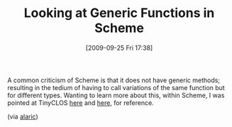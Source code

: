 #+POSTID: 3992
#+DATE: [2009-09-25 Fri 17:38]
#+OPTIONS: toc:nil num:nil todo:nil pri:nil tags:nil ^:nil TeX:nil
#+CATEGORY: Link
#+TAGS: Programming Language, Scheme
#+TITLE: Looking at Generic Functions in Scheme

A common criticism of Scheme is that it does not have generic methods; resulting in the tedium of having to call variations of the same function but for different types. Wanting to learn more about this, within Scheme, I was pointed at TinyCLOS [[http://community.schemewiki.org/?Tiny-CLOS][here]] and [[http://chicken.wiki.br/tinyclos][here]], for reference.

(via [[http://www.snell-pym.org.uk/archives/author/alaric/][alaric]])



